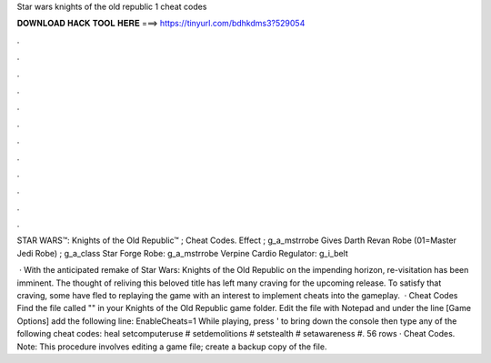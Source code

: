 Star wars knights of the old republic 1 cheat codes



𝐃𝐎𝐖𝐍𝐋𝐎𝐀𝐃 𝐇𝐀𝐂𝐊 𝐓𝐎𝐎𝐋 𝐇𝐄𝐑𝐄 ===> https://tinyurl.com/bdhkdms3?529054



.



.



.



.



.



.



.



.



.



.



.



.

STAR WARS™: Knights of the Old Republic™ ; Cheat Codes. Effect ; g_a_mstrrobe Gives Darth Revan Robe (01=Master Jedi Robe) ; g_a_class Star Forge Robe: g_a_mstrrobe Verpine Cardio Regulator: g_i_belt

 · With the anticipated remake of Star Wars: Knights of the Old Republic on the impending horizon, re-visitation has been imminent. The thought of reliving this beloved title has left many craving for the upcoming release. To satisfy that craving, some have fled to replaying the game with an interest to implement cheats into the gameplay.  · Cheat Codes Find the file called "" in your Knights of the Old Republic game folder. Edit the file with Notepad and under the line [Game Options] add the following line: EnableCheats=1 While playing, press ' to bring down the console then type any of the following cheat codes: heal setcomputeruse # setdemolitions # setstealth # setawareness #. 56 rows · Cheat Codes. Note: This procedure involves editing a game file; create a backup copy of the file.
